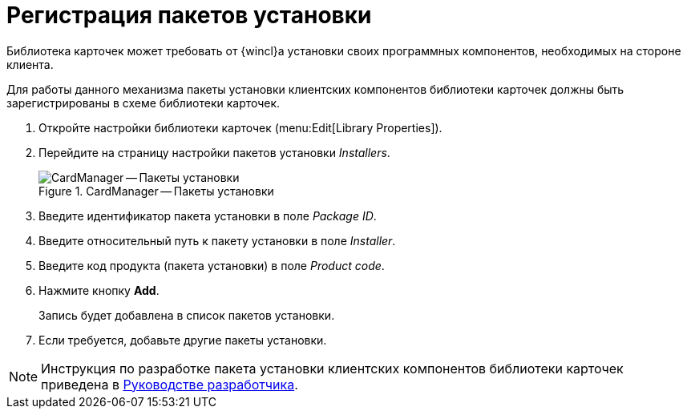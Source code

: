 = Регистрация пакетов установки

Библиотека карточек может требовать от {wincl}а установки своих программных компонентов, необходимых на стороне клиента.

Для работы данного механизма пакеты установки клиентских компонентов библиотеки карточек должны быть зарегистрированы в схеме библиотеки карточек.

. Откройте настройки библиотеки карточек (menu:Edit[Library Properties]).
. Перейдите на страницу настройки пакетов установки _Installers_.
+
.CardManager -- Пакеты установки
image::user:installers.png[CardManager -- Пакеты установки]
+
. Введите идентификатор пакета установки в поле _Package ID_.
. Введите относительный путь к пакету установки в поле _Installer_.
. Введите код продукта (пакета установки) в поле _Product code_.
. Нажмите кнопку *Add*.
+
Запись будет добавлена в список пакетов установки.
+
. Если требуется, добавьте другие пакеты установки.

[NOTE]
====
Инструкция по разработке пакета установки клиентских компонентов библиотеки карточек приведена в xref:programmer::index.adoc[Руководстве разработчика].
====
